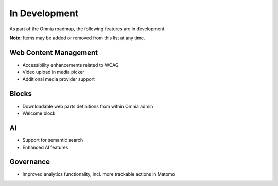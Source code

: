 In Development
===========================================

As part of the Omnia roadmap, the following features are in development.

**Note:**
Items may be added or removed from this list at any time.


Web Content Management
---------------------------------------------

* Accessibility enhancements related to WCAG
* Video upload in media picker
* Additional media provider support


Blocks
---------------------------------------------

* Downloadable web parts definitions from within Omnia admin
* Welcome block


AI
---------------------------------------------

* Support for semantic search
* Enhanced AI features


Governance
---------------------------------------------

* Improved analytics functionality, incl. more trackable actions in Matomo
